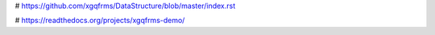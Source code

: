 # https://github.com/xgqfrms/DataStructure/blob/master/index.rst

# https://readthedocs.org/projects/xgqfrms-demo/
